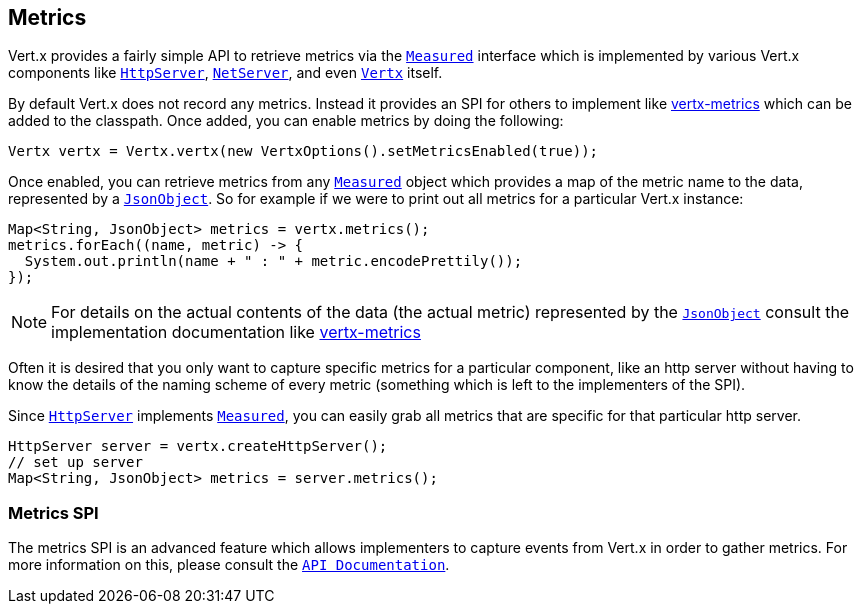 == Metrics

Vert.x provides a fairly simple API to retrieve metrics via the link:apidocs/io/vertx/core/metrics/Measured.html[`Measured`] interface
which is implemented by various Vert.x components like link:apidocs/io/vertx/core/http/HttpServer.html[`HttpServer`], link:apidocs/io/vertx/core/net/NetServer.html[`NetServer`],
and even link:apidocs/io/vertx/core/Vertx.html[`Vertx`] itself.

By default Vert.x does not record any metrics. Instead it provides an SPI for others to implement like https://github.com/vert-x3/vertx-metrics[vertx-metrics]
which can be added to the classpath. Once added, you can enable metrics by doing the following:
[source,java]
----
Vertx vertx = Vertx.vertx(new VertxOptions().setMetricsEnabled(true));
----

Once enabled, you can retrieve metrics from any link:apidocs/io/vertx/core/metrics/Measured.html[`Measured`] object which provides
a map of the metric name to the data, represented by a link:apidocs/io/vertx/core/json/JsonObject.html[`JsonObject`]. So for example if we were to print
out all metrics for a particular Vert.x instance:
[source,java]
----
Map<String, JsonObject> metrics = vertx.metrics();
metrics.forEach((name, metric) -> {
  System.out.println(name + " : " + metric.encodePrettily());
});
----

NOTE: For details on the actual contents of the data (the actual metric) represented by the link:apidocs/io/vertx/core/json/JsonObject.html[`JsonObject`]
consult the implementation documentation like https://github.com/vert-x3/vertx-metrics[vertx-metrics]

Often it is desired that you only want to capture specific metrics for a particular component, like an http server
without having to know the details of the naming scheme of every metric (something which is left to the implementers of the SPI).

Since link:apidocs/io/vertx/core/http/HttpServer.html[`HttpServer`] implements link:apidocs/io/vertx/core/metrics/Measured.html[`Measured`], you can easily grab all metrics
that are specific for that particular http server.
[source,java]
----
HttpServer server = vertx.createHttpServer();
// set up server
Map<String, JsonObject> metrics = server.metrics();
----

=== Metrics SPI

The metrics SPI is an advanced feature which allows implementers to capture events from Vert.x in order to gather metrics. For
more information on this, please consult the link:apidocs/io/vertx/core/metrics/spi/VertxMetrics.html[`API Documentation`].
